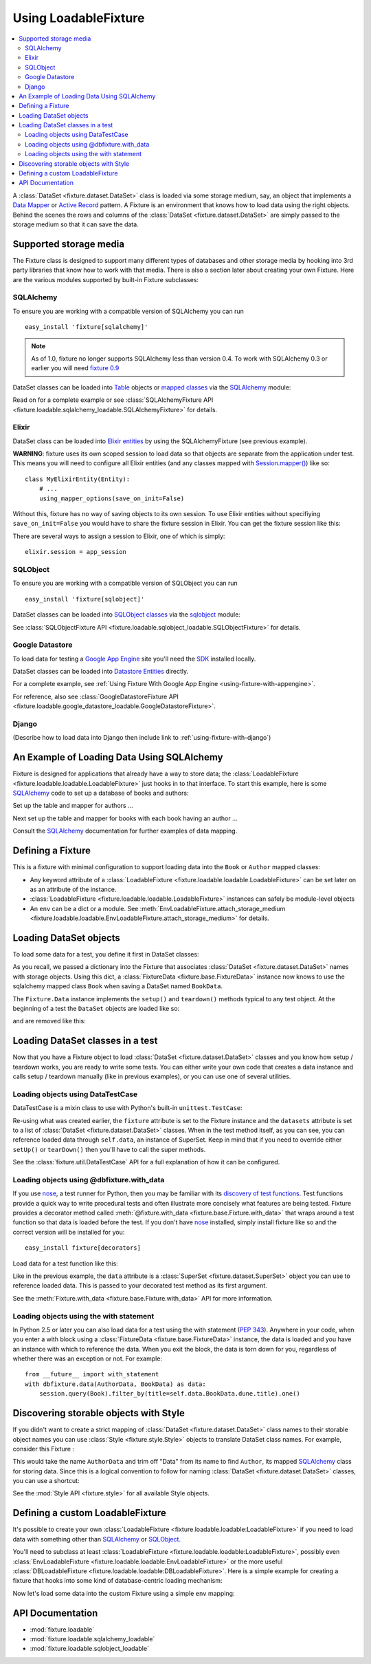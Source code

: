 .. _using-loadable-fixture:

---------------------
Using LoadableFixture
---------------------

.. contents:: :local:

A :class:`DataSet <fixture.dataset.DataSet>` class is loaded via some storage medium, say, an object that implements a `Data Mapper`_ or `Active Record`_ pattern.  A Fixture is an environment that knows how to load data using the right objects.  Behind the scenes the rows and columns of the :class:`DataSet <fixture.dataset.DataSet>` are simply passed to the storage medium so that it can save the data.

.. _Data Mapper: http://www.martinfowler.com/eaaCatalog/dataMapper.html
.. _Active Record: http://www.martinfowler.com/eaaCatalog/activeRecord.html

Supported storage media
~~~~~~~~~~~~~~~~~~~~~~~

The Fixture class is designed to support many different types of databases and other storage media by hooking into 3rd party libraries that know how to work with that media.  There is also a section later about creating your own Fixture.  Here are the various modules supported by built-in Fixture subclasses:

SQLAlchemy
++++++++++

To ensure you are working with a compatible version of SQLAlchemy you can run ::

    easy_install 'fixture[sqlalchemy]'

.. note::
    
    As of 1.0, fixture no longer supports SQLAlchemy less than version 0.4.  To work with SQLAlchemy 0.3 or earlier you will need `fixture 0.9`_
    
.. _fixture 0.9: http://farmdev.com/projects/fixture/0.9/docs/

DataSet classes can be loaded into `Table`_ objects or `mapped classes`_ via the `SQLAlchemy`_ module:

.. testsetup:: loading

    import os
    if os.path.exists('/tmp/fixture_example.db'):
        os.unlink('/tmp/fixture_example.db')

.. doctest:: loading

    >>> from fixture import SQLAlchemyFixture
    >>> from sqlalchemy import *
    >>> from sqlalchemy.orm import *
    >>> from fixture.examples.db import sqlalchemy_examples
    >>> from fixture.examples.db.sqlalchemy_examples import metadata
    >>> metadata.bind = create_engine("sqlite:////tmp/fixture_example.db")
    >>> metadata.create_all()
    >>> dbfixture = SQLAlchemyFixture(
    ...                 engine=metadata.bind, 
    ...                 env=sqlalchemy_examples)
    ... 

Read on for a complete example or see :class:`SQLAlchemyFixture API <fixture.loadable.sqlalchemy_loadable.SQLAlchemyFixture>` for details.

Elixir
++++++

DataSet class can be loaded into `Elixir entities`_ by using the SQLAlchemyFixture (see previous example).

**WARNING**: fixture uses its own scoped session to load data so that objects are separate from the application under test.  
This means you will need to configure all Elixir entities (and any classes mapped with `Session.mapper() <http://www.sqlalchemy.org/docs/04/session.html#unitofwork_contextual_associating>`_) like so::

    class MyElixirEntity(Entity):
        # ...
        using_mapper_options(save_on_init=False)

Without this, fixture has no way of saving objects to its own session.  To use Elixir entities without specifiying ``save_on_init=False`` you would have to share the fixture session in Elixir.  You can get the fixture session like this:

.. doctest:: loading

    >>> from fixture.loadable.sqlalchemy_loadable import Session
    >>> app_session = Session()

There are several ways to assign a session to Elixir, one of which is simply::
    
    elixir.session = app_session

SQLObject
+++++++++

To ensure you are working with a compatible version of SQLObject you can run ::

    easy_install 'fixture[sqlobject]'
    
DataSet classes can be loaded into `SQLObject classes`_ via the `sqlobject`_ module:

.. doctest:: loading

    >>> from fixture import SQLObjectFixture
    >>> from fixture.examples.db import sqlobject_examples
    >>> dbfixture = SQLObjectFixture(
    ...     dsn="sqlite:/:memory:", env=sqlobject_examples)
    ... 

See :class:`SQLObjectFixture API <fixture.loadable.sqlobject_loadable.SQLObjectFixture>` for details.

Google Datastore
++++++++++++++++

To load data for testing a `Google App Engine`_ site you'll need the `SDK <http://code.google.com/appengine/downloads.html>`_ installed locally.

DataSet classes can be loaded into `Datastore Entities`_ directly.

.. doctest:: loading

    >>> from fixture import GoogleDatastoreFixture
    >>> datafixture = GoogleDatastoreFixture(env=globals())
    
For a complete example, see :ref:`Using Fixture With Google App Engine <using-fixture-with-appengine>`.

For reference, also see :class:`GoogleDatastoreFixture API <fixture.loadable.google_datastore_loadable.GoogleDatastoreFixture>`.

.. _Datastore Entities: http://code.google.com/appengine/docs/datastore/entitiesandmodels.html

Django
++++++

(Describe how to load data into Django then include link to :ref:`using-fixture-with-django`)

An Example of Loading Data Using SQLAlchemy
~~~~~~~~~~~~~~~~~~~~~~~~~~~~~~~~~~~~~~~~~~~

Fixture is designed for applications that already have a way to store data; the :class:`LoadableFixture <fixture.loadable.loadable.LoadableFixture>` just hooks in to that interface.  To start this example, here is some `SQLAlchemy`_ code to set up a database of books and authors:

.. doctest:: loading

    >>> from sqlalchemy import *
    >>> from sqlalchemy.orm import *
    >>> engine = create_engine('sqlite:////tmp/fixture_example.db')
    >>> metadata = MetaData()
    >>> metadata.bind = engine
    >>> Session = scoped_session(sessionmaker(bind=metadata.bind, autoflush=True, transactional=True))
    >>> session = Session()

Set up the table and mapper for authors ...

.. doctest:: loading

    >>> authors = Table('authors', metadata,
    ...     Column('id', Integer, primary_key=True),
    ...     Column('first_name', String(60)),
    ...     Column('last_name', String(60)))
    ... 
    >>> class Author(object):
    ...     pass
    ... 
    >>> mapper(Author, authors) #doctest: +ELLIPSIS
    <sqlalchemy.orm.mapper.Mapper object at ...>

Next set up the table and mapper for books with each book having an author ...

.. doctest:: loading

    >>> books = Table('books', metadata, 
    ...     Column('id', Integer, primary_key=True),
    ...     Column('title', String(30)),
    ...     Column('author_id', Integer, ForeignKey('authors.id')))
    ... 
    >>> class Book(object):
    ...     pass
    ... 
    >>> mapper(Book, books, properties={
    ...     'author': relation(Author, backref='books')
    ... }) #doctest: +ELLIPSIS
    <sqlalchemy.orm.mapper.Mapper object at ...>

.. doctest:: loading

    >>> metadata.create_all()

Consult the `SQLAlchemy`_ documentation for further examples of data mapping.

.. _Google App Engine: http://code.google.com/appengine/
.. _sqlalchemy: http://www.sqlalchemy.org/
.. _SQLAlchemy: http://www.sqlalchemy.org/
.. _Table: http://www.sqlalchemy.org/docs/tutorial.myt#tutorial_schemasql_table_creating
.. _mapped classes: http://www.sqlalchemy.org/docs/datamapping.myt
.. _Elixir entities: http://elixir.ematia.de/
.. _sqlobject: http://sqlobject.org/
.. _SQLObject classes: http://sqlobject.org/SQLObject.html#declaring-the-class

Defining a Fixture
~~~~~~~~~~~~~~~~~~

This is a fixture with minimal configuration to support loading data into the ``Book`` or ``Author`` mapped classes:

.. doctest:: loading

    >>> from fixture import SQLAlchemyFixture
    >>> dbfixture = SQLAlchemyFixture(
    ...     env={'BookData': Book, 'AuthorData': Author},
    ...     engine=metadata.bind )
    ... 

- Any keyword attribute of a :class:`LoadableFixture <fixture.loadable.loadable.LoadableFixture>` can be set later on as an 
  attribute of the instance.
- :class:`LoadableFixture <fixture.loadable.loadable.LoadableFixture>` instances can safely be module-level objects
- An ``env`` can be a dict or a module.  See :meth:`EnvLoadableFixture.attach_storage_medium <fixture.loadable.loadable.EnvLoadableFixture.attach_storage_medium>` for details.

Loading DataSet objects
~~~~~~~~~~~~~~~~~~~~~~~

To load some data for a test, you define it first in DataSet classes:

.. doctest:: loading

    >>> from fixture import DataSet
    >>> class AuthorData(DataSet):
    ...     class frank_herbert:
    ...         first_name = "Frank"
    ...         last_name = "Herbert"
    >>> class BookData(DataSet):
    ...     class dune:
    ...         title = "Dune"
    ...         author = AuthorData.frank_herbert

As you recall, we passed a dictionary into the Fixture that associates :class:`DataSet <fixture.dataset.DataSet>` names with storage objects.  Using this dict, a :class:`FixtureData <fixture.base.FixtureData>` instance now knows to use the sqlalchemy mapped class ``Book`` when saving a DataSet named ``BookData``.

The ``Fixture.Data`` instance implements the ``setup()`` and ``teardown()`` methods typical to any test object.  At the beginning of a test the ``DataSet`` objects are loaded like so:
    
.. doctest:: loading

    >>> data = dbfixture.data(AuthorData, BookData)
    >>> data.setup() 

.. doctest:: loading

    >>> session.query(Book).all() #doctest: +ELLIPSIS
    [<...Book object at ...>]
    >>> all_books = session.query(Book).all()
    >>> all_books #doctest: +ELLIPSIS
    [<...Book object at ...>]
    >>> all_books[0].author.first_name
    u'Frank'

and are removed like this:

.. doctest:: loading

    >>> data.teardown()
    >>> session.query(Book).all()
    []

Loading DataSet classes in a test
~~~~~~~~~~~~~~~~~~~~~~~~~~~~~~~~~

Now that you have a Fixture object to load :class:`DataSet <fixture.dataset.DataSet>` classes and you know how setup / teardown works, you are ready to write some tests.  You can either write your own code that creates a data instance and calls setup / teardown manually (like in previous examples), or you can use one of several utilities.  

Loading objects using DataTestCase
++++++++++++++++++++++++++++++++++

DataTestCase is a mixin class to use with Python's built-in ``unittest.TestCase``:

.. doctest:: loading

    >>> import unittest
    >>> from fixture import DataTestCase
    >>> class TestBookShop(DataTestCase, unittest.TestCase):
    ...     fixture = dbfixture
    ...     datasets = [BookData]
    ...
    ...     def test_books_are_in_stock(self):
    ...         b = session.query(Book).filter_by(title=self.data.BookData.dune.title).one()
    ...         assert b
    ... 
    >>> suite = unittest.TestLoader().loadTestsFromTestCase(TestBookShop)
    >>> unittest.TextTestRunner().run(suite)
    <unittest._TextTestResult run=1 errors=0 failures=0>

Re-using what was created earlier, the ``fixture`` attribute is set to the Fixture instance and the ``datasets`` attribute is set to a list of :class:`DataSet <fixture.dataset.DataSet>` classes.  When in the test method itself, as you can see, you can reference loaded data through ``self.data``, an instance of SuperSet.  Keep in mind that if you need to override either ``setUp()`` or ``tearDown()`` then you'll have to call the super methods.

See the :class:`fixture.util.DataTestCase` API for a full explanation of how it can be configured.
    

Loading objects using @dbfixture.with_data
++++++++++++++++++++++++++++++++++++++++++

If you use nose_, a test runner for Python, then you may be familiar with its `discovery of test functions`_.  Test functions provide a quick way to write procedural tests and often illustrate more concisely what features are being tested.  Fixture provides a decorator method called :meth:`@fixture.with_data <fixture.base.Fixture.with_data>` that wraps around a test function so that data is loaded before the test.  If you don't have nose_ installed, simply install fixture like so and the correct version will be installed for you::
    
    easy_install fixture[decorators]

Load data for a test function like this:

.. doctest:: loading

    >>> @dbfixture.with_data(AuthorData, BookData)
    ... def test_books_are_in_stock(data):
    ...     session.query(Book).filter_by(title=data.BookData.dune.title).one()
    ... 
    >>> import nose
    >>> case = nose.case.FunctionTestCase(test_books_are_in_stock)
    >>> unittest.TextTestRunner().run(case)
    <unittest._TextTestResult run=1 errors=0 failures=0>

Like in the previous example, the ``data`` attribute is a :class:`SuperSet <fixture.dataset.SuperSet>` object you can use to reference loaded data.  This is passed to your decorated test method as its first argument.

See the :meth:`Fixture.with_data <fixture.base.Fixture.with_data>` API for more information.

.. _nose: http://somethingaboutorange.com/mrl/projects/nose/
.. _discovery of test functions: http://code.google.com/p/python-nose/wiki/WritingTests

Loading objects using the with statement
++++++++++++++++++++++++++++++++++++++++

In Python 2.5 or later you can also load data for a test using the with statement (:pep:`343`).  Anywhere in your code, when you enter a with block using a :class:`FixtureData <fixture.base.FixtureData>` instance, the data is loaded and you have an instance with which to reference the data.  When you exit the block, the data is torn down for you, regardless of whether there was an exception or not.  For example::

    from __future__ import with_statement
    with dbfixture.data(AuthorData, BookData) as data:
        session.query(Book).filter_by(title=self.data.BookData.dune.title).one()

.. _using-loadable-fixture-style:

Discovering storable objects with Style
~~~~~~~~~~~~~~~~~~~~~~~~~~~~~~~~~~~~~~~

If you didn't want to create a strict mapping of :class:`DataSet <fixture.dataset.DataSet>` class names to their storable object names you can use :class:`Style <fixture.style.Style>` objects to translate DataSet class names.  For example, consider this Fixture :

.. doctest:: loading

    >>> from fixture import SQLAlchemyFixture, TrimmedNameStyle
    >>> dbfixture = SQLAlchemyFixture(
    ...     env=globals(),
    ...     style=TrimmedNameStyle(suffix="Data"),
    ...     engine=metadata.bind )
    ... 

This would take the name ``AuthorData`` and trim off "Data" from its name to find ``Author``, its mapped SQLAlchemy_ class for storing data.  Since this is a logical convention to follow for naming :class:`DataSet <fixture.dataset.DataSet>` classes, you can use a shortcut:

.. doctest:: loading

    >>> from fixture import NamedDataStyle
    >>> dbfixture = SQLAlchemyFixture(
    ...     env=globals(),
    ...     style=NamedDataStyle(),
    ...     engine=metadata.bind )
    ... 

See the :mod:`Style API <fixture.style>` for all available Style objects.

Defining a custom LoadableFixture
~~~~~~~~~~~~~~~~~~~~~~~~~~~~~~~~~

It's possible to create your own :class:`LoadableFixture <fixture.loadable.loadable:LoadableFixture>` if you need to load data with something other than SQLAlchemy_ or SQLObject_.

You'll need to subclass at least :class:`LoadableFixture <fixture.loadable.loadable:LoadableFixture>`, possibly even :class:`EnvLoadableFixture <fixture.loadable.loadable:EnvLoadableFixture>` or the more useful :class:`DBLoadableFixture <fixture.loadable.loadable:DBLoadableFixture>`.  Here is a simple example for creating a fixture that hooks into some kind of database-centric loading mechanism:

.. doctest:: loading

    >>> loaded_items = set()
    >>> class Author(object):
    ...     '''This would be your actual storage object, i.e. data mapper.
    ...        For the sake of brevity, you'll have to imagine that it knows 
    ...        how to somehow store "author" data.'''
    ... 
    ...     name = None # gets set by the data set
    ... 
    ...     def save(self):
    ...         '''just one example of how to save your object.
    ...            there is no signature guideline for how this object 
    ...            should save itself (see the adapter below).'''
    ...         loaded_items.add(self)
    ...     def __repr__(self):
    ...         return "<%s name=%s>" % (self.__class__.__name__, self.name)
    ...
    >>> from fixture.loadable import DBLoadableFixture
    >>> class MyFixture(DBLoadableFixture):
    ...     '''This is the class you will instantiate, the one that knows how to 
    ...        load datasets'''
    ... 
    ...     class Medium(DBLoadableFixture.Medium):
    ...         '''This is an object that adapts a Fixture storage medium 
    ...            to the actual storage medium.'''
    ... 
    ...         def clear(self, obj):
    ...             '''where you need to expunge the obj'''
    ...             loaded_items.remove(obj)
    ... 
    ...         def visit_loader(self, loader):
    ...             '''a chance to reference any attributes from the loader.
    ...                this is called before save().'''
    ... 
    ...         def save(self, row, column_vals):
    ...             '''save data into your object using the provided 
    ...                fixture.dataset.DataRow instance'''
    ...             # instantiate your real object class (Author), which was set 
    ...             # in __init__ to self.medium ...
    ...             obj = self.medium() 
    ...             for c, val in column_vals:
    ...                 # column values become object attributes...
    ...                 setattr(obj, c, val)
    ...             obj.save()
    ...             # be sure to return the object:
    ...             return obj
    ... 
    ...     def create_transaction(self):
    ...         '''a chance to create a transaction.
    ...            two separate transactions are used: one during loading
    ...            and another during unloading.'''
    ...         class DummyTransaction(object):
    ...             def begin(self):
    ...                 pass
    ...             def commit(self): 
    ...                 pass
    ...             def rollback(self): 
    ...                 pass
    ...         t = DummyTransaction()
    ...         t.begin() # you must call begin yourself, if necessary
    ...         return t
    >>> 

Now let's load some data into the custom Fixture using a simple ``env`` mapping:

.. doctest:: loading

    >>> from fixture import DataSet
    >>> class AuthorData(DataSet):
    ...     class frank_herbert:
    ...         name="Frank Herbert"
    ...
    >>> fixture = MyFixture(env={'AuthorData': Author})
    >>> data = fixture.data(AuthorData)
    >>> data.setup()
    >>> loaded_items
    set([<Author name=Frank Herbert>])
    >>> data.teardown()
    >>> loaded_items
    set([])

API Documentation
~~~~~~~~~~~~~~~~~

- :mod:`fixture.loadable`
- :mod:`fixture.loadable.sqlalchemy_loadable`
- :mod:`fixture.loadable.sqlobject_loadable`
